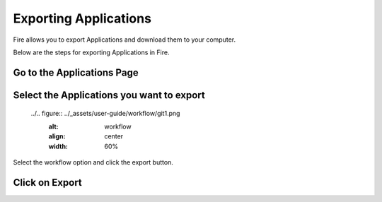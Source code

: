 Exporting Applications
==============

Fire allows you to export Applications and download them to your computer.

Below are the steps for exporting Applications in Fire.

Go to the Applications Page
--------------------


Select the Applications you want to export
---------------

  ../.. figure:: ../_assets/user-guide/workflow/git1.png
     :alt: workflow
     :align: center
     :width: 60%


Select the workflow option and click the export button.




Click on Export
---------------

